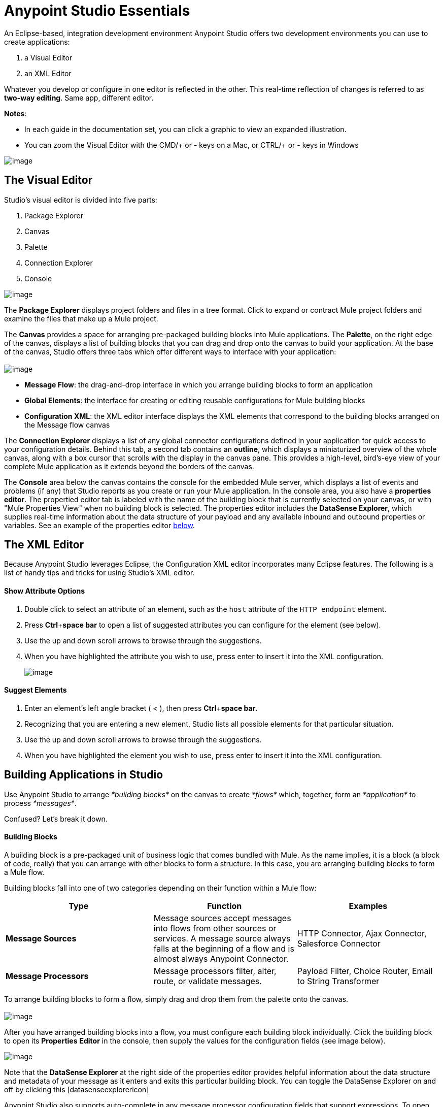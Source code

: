 = Anypoint Studio Essentials 

An Eclipse-based, integration development environment Anypoint Studio offers two development environments you can use to create applications:

. a Visual Editor
. an XML Editor

Whatever you develop or configure in one editor is reflected in the other. This real-time reflection of changes is referred to as **two-way editing**. Same app, different editor.

*Notes*:

* In each guide in the documentation set, you can click a graphic to view an expanded illustration.
* You can zoom the Visual Editor with the CMD/+ or - keys on a Mac, or CTRL/+ or - keys in Windows

image:/docs/download/attachments/122750415/2-way_editing.png?version=1&modificationDate=1421449301733[image]

== The Visual Editor

Studio's visual editor is divided into five parts:

. Package Explorer
. Canvas
. Palette
. Connection Explorer
. Console

image:/docs/download/attachments/122750415/StudioAreas.png?version=1&modificationDate=1421449297161[image]

The *Package Explorer* displays project folders and files in a tree format. Click to expand or contract Mule project folders and examine the files that make up a Mule project.

The *Canvas* provides a space for arranging pre-packaged building blocks into Mule applications. The *Palette*, on the right edge of the canvas, displays a list of building blocks that you can drag and drop onto the canvas to build your application. At the base of the canvas, Studio offers three tabs which offer different ways to interface with your application: +
 +
 image:/docs/download/attachments/122750415/3tabs-2.png?version=1&modificationDate=1421449301206[image]

* *Message Flow*: the drag-and-drop interface in which you arrange building blocks to form an application
* *Global Elements*: the interface for creating or editing reusable configurations for Mule building blocks
* *Configuration XML*: the XML editor interface displays the XML elements that correspond to the building blocks arranged on the Message flow canvas

The *Connection Explorer* displays a list of any global connector configurations defined in your application for quick access to your configuration details. Behind this tab, a second tab contains an *outline*, which displays a miniaturized overview of the whole canvas, along with a box cursor that scrolls with the display in the canvas pane. This provides a high-level, bird's-eye view of your complete Mule application as it extends beyond the borders of the canvas.

The *Console* area below the canvas contains the console for the embedded Mule server, which displays a list of events and problems (if any) that Studio reports as you create or run your Mule application. In the console area, you also have a *properties editor*. The propertied editor tab is labeled with the name of the building block that is currently selected on your canvas, or with "Mule Properties View" when no building block is selected. The properties editor includes the *DataSense Explorer*, which supplies real-time information about the data structure of your payload and any available inbound and outbound properties or variables. See an example of the properties editor link:#AnypointStudioEssentials-proped[below].

== The XML Editor 

Because Anypoint Studio leverages Eclipse, the Configuration XML editor incorporates many Eclipse features. The following is a list of handy tips and tricks for using Studio's XML editor.

==== Show Attribute Options

. Double click to select an attribute of an element, such as the `host` attribute of the `HTTP endpoint` element.
. Press *Ctrl*+*space bar* to open a list of suggested attributes you can configure for the element (see below).
. Use the up and down scroll arrows to browse through the suggestions.
. When you have highlighted the attribute you wish to use, press enter to insert it into the XML configuration.  +

+
image:/docs/download/attachments/122750415/attribute.png?version=1&modificationDate=1421449297513[image]


==== Suggest Elements

. Enter an element's left angle bracket ( < ), then press *Ctrl*+*space bar*.
. Recognizing that you are entering a new element, Studio lists all possible elements for that particular situation.
. Use the up and down scroll arrows to browse through the suggestions.
. When you have highlighted the element you wish to use, press enter to insert it into the XML configuration.

== Building Applications in Studio

Use Anypoint Studio to arrange _*building blocks*_ on the canvas to create _*flows*_ which, together, form an _*application*_ to process _*messages*_.

Confused? Let's break it down.

==== Building Blocks

A building block is a pre-packaged unit of business logic that comes bundled with Mule. As the name implies, it is a block (a block of code, really) that you can arrange with other blocks to form a structure. In this case, you are arranging building blocks to form a Mule flow.

Building blocks fall into one of two categories depending on their function within a Mule flow:

[width="100%",cols="34%,33%,33%",options="header",]
|===
|Type |Function |Examples
|*Message Sources* |Message sources accept messages into flows from other sources or services. A message source always falls at the beginning of a flow and is almost always Anypoint Connector. |HTTP Connector, Ajax Connector, Salesforce Connector
|*Message Processors* |Message processors filter, alter, route, or validate messages. |Payload Filter, Choice Router, Email to String Transformer
|===

To arrange building blocks to form a flow, simply drag and drop them from the palette onto the canvas. +
 +
 image:/docs/download/attachments/122750415/draganddrop.png?version=1&modificationDate=1421449301411[image]

After you have arranged building blocks into a flow, you must configure each building block individually. Click the building block to open its *Properties* *Editor* in the console, then supply the values for the configuration fields (see image below).

image:/docs/download/attachments/122750415/propertyeditorexample.png?version=1&modificationDate=1421449301511[image]

Note that the *DataSense Explorer* at the right side of the properties editor provides helpful information about the data structure and metadata of your message as it enters and exits this particular building block. You can toggle the DataSense Explorer on and off by clicking this icon: ~image:/docs/download/thumbnails/122750415/datasenseexplorericon.png?version=1&modificationDate=1421449301632[image]~

Anypoint Studio also supports auto-complete in any message processor configuration fields that support expressions. To open auto-complete, place your cursor in the field and press **CTRL + spacebar**.

image:/docs/download/attachments/122750415/auto_complete.png?version=1&modificationDate=1421449301835[image]

Find out more about using expressions to access and manipulate the Mule message in the link:/docs/display/35X/Mule+Message+Tutorial[Mule Message Tutorial].

== See Also 

* *NEXT STEP:* link:/docs/display/35X/Build+a+Hello+World+Application[Build an application in Anypoint Studio].
* Learn more about flows in link:/docs/display/35X/Mule+Application+Architecture[Mule Application Architecture].
* Skip ahead in this syllabus to learn about link:/docs/display/35X/Mule+Message+Structure[message structure].
